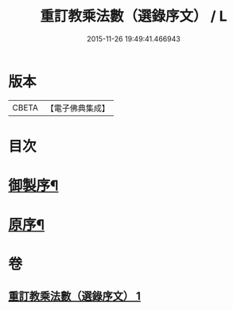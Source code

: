 #+TITLE: 重訂教乘法數（選錄序文） / L
#+DATE: 2015-11-26 19:49:41.466943
* 版本
 |     CBETA|【電子佛典集成】|

* 目次
* [[file:KR6s0009_001.txt::001-0321a2][御製序¶]]
* [[file:KR6s0009_001.txt::0322b2][原序¶]]
* 卷
** [[file:KR6s0009_001.txt][重訂教乘法數（選錄序文） 1]]
